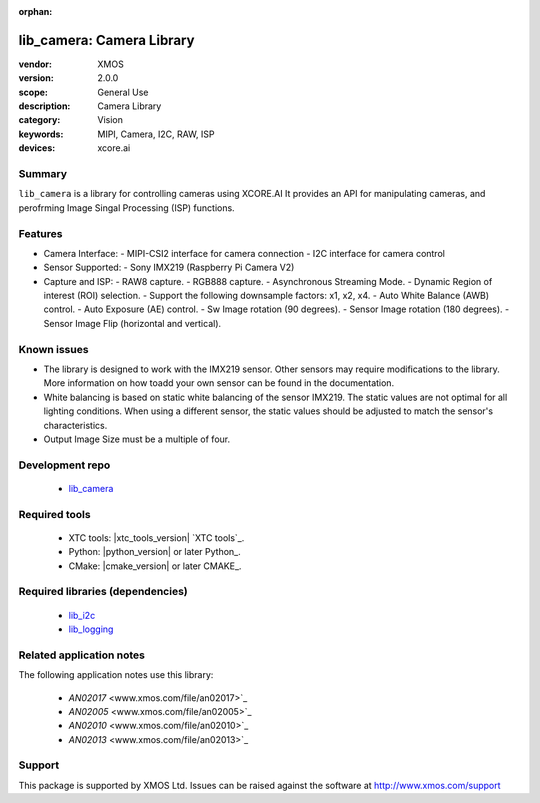 :orphan:

##########################
lib_camera: Camera Library
##########################

:vendor: XMOS
:version: 2.0.0
:scope: General Use
:description: Camera Library
:category: Vision
:keywords: MIPI, Camera, I2C, RAW, ISP
:devices: xcore.ai

*******
Summary
*******

``lib_camera`` is a library for controlling cameras using XCORE.AI It provides an API for manipulating cameras, and perofrming Image Singal Processing (ISP) functions.

********
Features
********

- Camera Interface:
  - MIPI-CSI2 interface for camera connection
  - I2C interface for camera control

- Sensor Supported:
  - Sony IMX219 (Raspberry Pi Camera V2)

- Capture and ISP:
  - RAW8 capture.
  - RGB888 capture. 
  - Asynchronous Streaming Mode.
  - Dynamic Region of interest (ROI) selection.
  - Support the following downsample factors: x1, x2, x4. 
  - Auto White Balance (AWB) control.
  - Auto Exposure (AE) control.
  - Sw Image rotation (90 degrees).
  - Sensor Image rotation (180 degrees).
  - Sensor Image Flip (horizontal and vertical).

************
Known issues
************

- The library is designed to work with the IMX219 sensor. Other sensors may require  modifications to the library. More information on how toadd your own sensor can be found in the documentation.

- White balancing is based on static white balancing of the sensor IMX219. The static values are not optimal for all lighting conditions. When using a different sensor, the static values should be adjusted to match the sensor's characteristics.

- Output Image Size must be a multiple of four. 

****************
Development repo
****************

  * `lib_camera <https://www.github.com/xmos/lib_camera>`_

**************
Required tools
**************

 * XTC tools: |xtc_tools_version| `XTC tools`_.
 * Python: |python_version| or later Python_.
 * CMake: |cmake_version| or later CMAKE_.

*********************************
Required libraries (dependencies)
*********************************

  * `lib_i2c <https://www.xmos.com/file/fwk_io>`_
  * `lib_logging <https://www.xmos.com/file/lib_logging>`_

*************************
Related application notes
*************************

The following application notes use this library:

  * `AN02017` <www.xmos.com/file/an02017>`_
  * `AN02005` <www.xmos.com/file/an02005>`_
  * `AN02010` <www.xmos.com/file/an02010>`_
  * `AN02013` <www.xmos.com/file/an02013>`_

*******
Support
*******

This package is supported by XMOS Ltd. Issues can be raised against the software at
`http://www.xmos.com/support <http://www.xmos.com/support>`_
